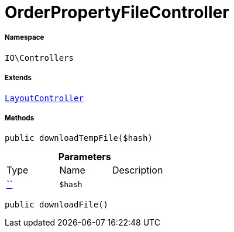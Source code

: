 :table-caption!:
:example-caption!:
:source-highlighter: prettify
:sectids!:
[[io__orderpropertyfilecontroller]]
= OrderPropertyFileController





===== Namespace

`IO\Controllers`

===== Extends
xref:IO/Controllers/LayoutController.adoc#[`LayoutController`]





===== Methods

[source%nowrap, php, subs=+macros]
[#downloadtempfile]
----

public downloadTempFile($hash)

----







.*Parameters*
|===
|Type |Name |Description
|         xref:5.0.0@plugin-::.adoc#[``]
a|`$hash`
|
|===


[source%nowrap, php, subs=+macros]
[#downloadfile]
----

public downloadFile()

----








